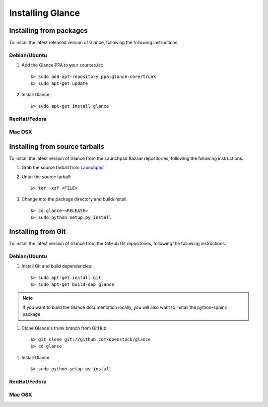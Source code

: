 ..
      Copyright 2011 OpenStack, LLC
      All Rights Reserved.

      Licensed under the Apache License, Version 2.0 (the "License"); you may
      not use this file except in compliance with the License. You may obtain
      a copy of the License at

          http://www.apache.org/licenses/LICENSE-2.0

      Unless required by applicable law or agreed to in writing, software
      distributed under the License is distributed on an "AS IS" BASIS, WITHOUT
      WARRANTIES OR CONDITIONS OF ANY KIND, either express or implied. See the
      License for the specific language governing permissions and limitations
      under the License.

Installing Glance
=================

Installing from packages
~~~~~~~~~~~~~~~~~~~~~~~~

To install the latest released version of Glance,
following the following instructions.

Debian/Ubuntu
#############

1. Add the Glance PPA to your sources.lst::

   $> sudo add-apt-repository ppa:glance-core/trunk
   $> sudo apt-get update

2. Install Glance::

   $> sudo apt-get install glance

RedHat/Fedora
#############

.. todo:: Need some help on this one...

Mac OSX
#######

.. todo:: No idea how to do install on Mac OSX. Somebody with a Mac should complete this section

Installing from source tarballs
~~~~~~~~~~~~~~~~~~~~~~~~~~~~~~~

To install the latest version of Glance from the Launchpad Bazaar repositories,
following the following instructions.

1. Grab the source tarball from `Launchpad <http://launchpad.net/glance/+download>`_

2. Untar the source tarball::

   $> tar -xzf <FILE>

3. Change into the package directory and build/install::

   $> cd glance-<RELEASE>
   $> sudo python setup.py install

Installing from Git
~~~~~~~~~~~~~~~~~~~

To install the latest version of Glance from the GitHub Git repositories,
following the following instructions.

Debian/Ubuntu
#############

1. Install Git and build dependencies::

   $> sudo apt-get install git
   $> sudo apt-get build-dep glance

.. note::

   If you want to build the Glance documentation locally, you will also want
   to install the python-sphinx package

1. Clone Glance's trunk branch from GitHub::
   
   $> git clone git://github.com/openstack/glance
   $> cd glance

1. Install Glance::
   
   $> sudo python setup.py install

RedHat/Fedora
#############

.. todo:: Need some help on this one...

Mac OSX
#######

.. todo:: No idea how to do install on Mac OSX. Somebody with a Mac should complete this section
